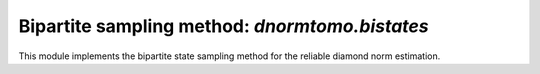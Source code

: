 
Bipartite sampling method: `dnormtomo.bistates`
===============================================

.. py:module:: dnormtomo.bistates

This module implements the bipartite state sampling method for the reliable
diamond norm estimation.


.. py:exception:: dnormtomo.bistates.DNormBiStatesInvalidInputError

   Exception is thrown whenever invalid input to the
   :py:func:`~dnormtomo.bistates.run()` function is encountered.


.. py:function:: dnormtomo.bistates.run(...)

   The main execution routine for the bipartite state sampling method.

